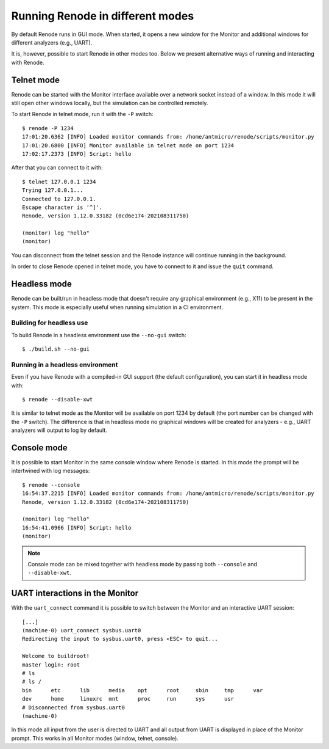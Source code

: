 Running Renode in different modes
=================================

By default Renode runs in GUI mode.
When started, it opens a new window for the Monitor and additional windows for different analyzers (e.g., UART).

It is, however, possible to start Renode in other modes too. 
Below we present alternative ways of running and interacting with Renode.

Telnet mode
-----------

Renode can be started with the Monitor interface available over a network socket instead of a window.
In this mode it will still open other windows locally, but the simulation can be controlled remotely.

To start Renode in telnet mode, run it with the ``-P`` switch::

    $ renode -P 1234
    17:01:20.6362 [INFO] Loaded monitor commands from: /home/antmicro/renode/scripts/monitor.py
    17:01:20.6800 [INFO] Monitor available in telnet mode on port 1234
    17:02:17.2373 [INFO] Script: hello

After that you can connect to it with::
  
   $ telnet 127.0.0.1 1234
   Trying 127.0.0.1...
   Connected to 127.0.0.1.
   Escape character is '^]'.
   Renode, version 1.12.0.33182 (0cd6e174-202108311750)

   (monitor) log "hello"
   (monitor)

You can disconnect from the telnet session and the Renode instance will continue running in the background.

In order to close Renode opened in telnet mode, you have to connect to it and issue the ``quit`` command.

Headless mode
-------------

Renode can be built/run in headless mode that doesn't require any graphical environment (e.g., X11) to be present in the system.
This mode is especially useful when running simulation in a CI environment.

Building for headless use
+++++++++++++++++++++++++

To build Renode in a headless environment use the ``--no-gui`` switch::

    $ ./build.sh --no-gui

Running in a headless environment
+++++++++++++++++++++++++++++++++

Even if you have Renode with a compiled-in GUI support (the default configuration), you can start it in headless mode with::

    $ renode --disable-xwt

It is similar to telnet mode as the Monitor will be available on port 1234 by default (the port number can be changed with the ``-P`` switch).
The difference is that in headless mode no graphical windows will be created for analyzers - e.g., UART analyzers will output to log by default.

Console mode
------------

It is possible to start Monitor in the same console window where Renode is started.
In this mode the prompt will be intertwined with log messages::

    $ renode --console
    16:54:37.2215 [INFO] Loaded monitor commands from: /home/antmicro/renode/scripts/monitor.py
    Renode, version 1.12.0.33182 (0cd6e174-202108311750)

    (monitor) log "hello"
    16:54:41.0966 [INFO] Script: hello
    (monitor)

.. note::
    Console mode can be mixed together with headless mode by passing both ``--console`` and ``--disable-xwt``.

UART interactions in the Monitor
--------------------------------

With the ``uart_connect`` command it is possible to switch between the Monitor and an interactive UART session::

    [...]
    (machine-0) uart_connect sysbus.uart0
    Redirecting the input to sysbus.uart0, press <ESC> to quit...

    Welcome to buildroot!
    master login: root
    # ls
    # ls /
    bin      etc      lib      media    opt      root     sbin     tmp      var
    dev      home     linuxrc  mnt      proc     run      sys      usr
    # Disconnected from sysbus.uart0
    (machine-0)

In this mode all input from the user is directed to UART and all output from UART is displayed in place of the Monitor prompt.
This works in all Monitor modes (window, telnet, console).

